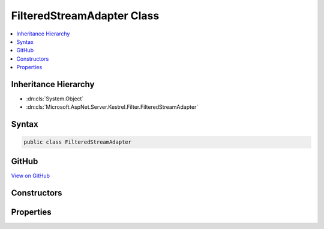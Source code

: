 

FilteredStreamAdapter Class
===========================



.. contents:: 
   :local:







Inheritance Hierarchy
---------------------


* :dn:cls:`System.Object`
* :dn:cls:`Microsoft.AspNet.Server.Kestrel.Filter.FilteredStreamAdapter`








Syntax
------

.. code-block:: csharp

   public class FilteredStreamAdapter





GitHub
------

`View on GitHub <https://github.com/aspnet/apidocs/blob/master/aspnet/kestrelhttpserver/src/Microsoft.AspNet.Server.Kestrel/Filter/FilteredStreamAdapter.cs>`_





.. dn:class:: Microsoft.AspNet.Server.Kestrel.Filter.FilteredStreamAdapter

Constructors
------------

.. dn:class:: Microsoft.AspNet.Server.Kestrel.Filter.FilteredStreamAdapter
    :noindex:
    :hidden:

    
    .. dn:constructor:: Microsoft.AspNet.Server.Kestrel.Filter.FilteredStreamAdapter.FilteredStreamAdapter(System.IO.Stream, Microsoft.AspNet.Server.Kestrel.Infrastructure.MemoryPool2, Microsoft.AspNet.Server.Kestrel.Infrastructure.IKestrelTrace)
    
        
        
        
        :type filteredStream: System.IO.Stream
        
        
        :type memory: Microsoft.AspNet.Server.Kestrel.Infrastructure.MemoryPool2
        
        
        :type logger: Microsoft.AspNet.Server.Kestrel.Infrastructure.IKestrelTrace
    
        
        .. code-block:: csharp
    
           public FilteredStreamAdapter(Stream filteredStream, MemoryPool2 memory, IKestrelTrace logger)
    

Properties
----------

.. dn:class:: Microsoft.AspNet.Server.Kestrel.Filter.FilteredStreamAdapter
    :noindex:
    :hidden:

    
    .. dn:property:: Microsoft.AspNet.Server.Kestrel.Filter.FilteredStreamAdapter.SocketInput
    
        
        :rtype: Microsoft.AspNet.Server.Kestrel.Http.SocketInput
    
        
        .. code-block:: csharp
    
           public SocketInput SocketInput { get; }
    
    .. dn:property:: Microsoft.AspNet.Server.Kestrel.Filter.FilteredStreamAdapter.SocketOutput
    
        
        :rtype: Microsoft.AspNet.Server.Kestrel.Http.ISocketOutput
    
        
        .. code-block:: csharp
    
           public ISocketOutput SocketOutput { get; }
    

